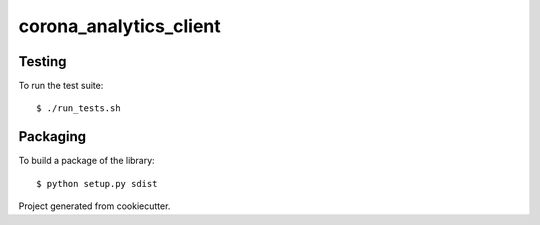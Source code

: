 
=======================
corona_analytics_client
=======================


Testing
=======

To run the test suite::

    $ ./run_tests.sh


Packaging 
=========

To build a package of the library::

    $ python setup.py sdist



Project generated from cookiecutter.
